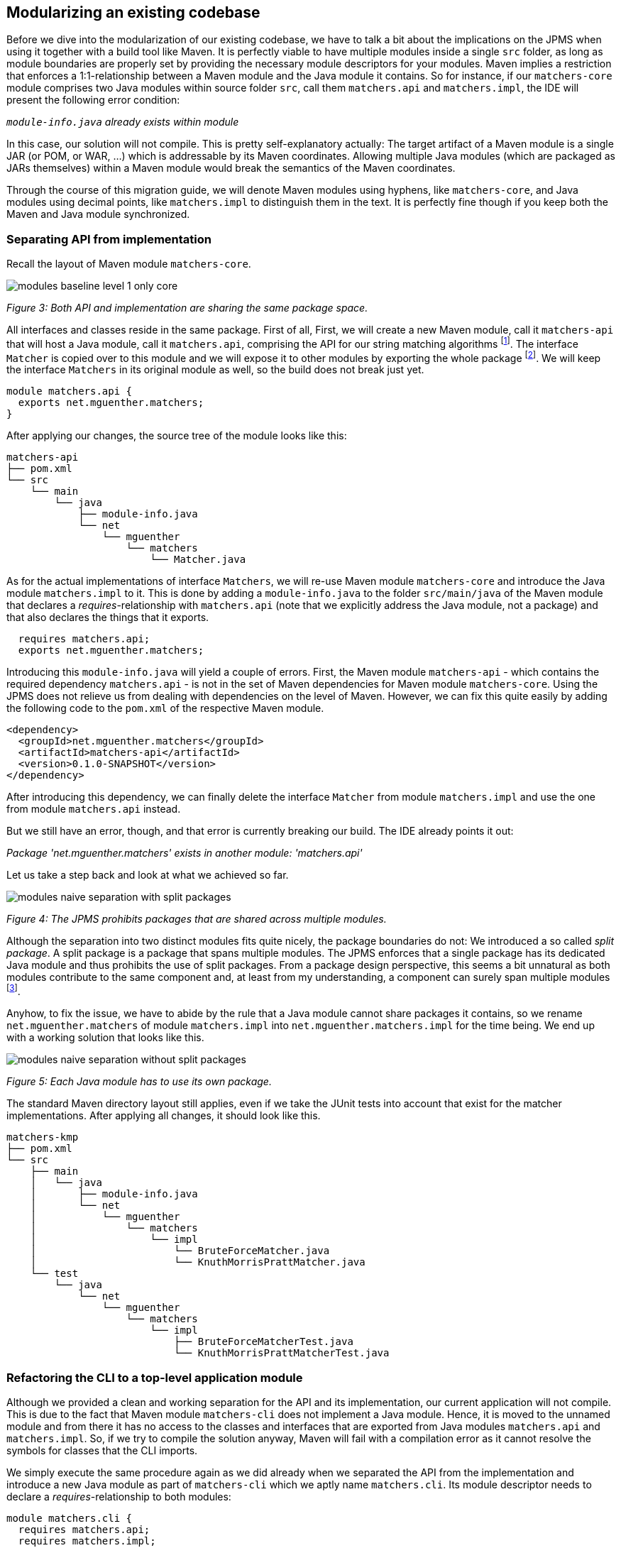 [[section:migration-matchers-core]]

## Modularizing an existing codebase

Before we dive into the modularization of our existing codebase, we have to talk a bit about the implications on the JPMS when using it together with a build tool like Maven. It is perfectly viable to have multiple modules inside a single `src` folder, as long as module boundaries are properly set by providing the necessary module descriptors for your modules. Maven implies a restriction that enforces a 1:1-relationship between a Maven module and the Java module it contains. So for instance, if our `matchers-core` module comprises two Java modules within source folder `src`, call them `matchers.api` and `matchers.impl`, the IDE will present the following error condition:

`_module-info.java` already exists within module_

In this case, our solution will not compile. This is pretty self-explanatory actually: The target artifact of a Maven module is a single JAR (or POM, or WAR, ...) which is addressable by its Maven coordinates. Allowing multiple Java modules (which are packaged as JARs themselves) within a Maven module would break the semantics of the Maven coordinates.

Through the course of this migration guide, we will denote Maven modules using hyphens, like `matchers-core`, and Java modules using decimal points, like `matchers.impl` to distinguish them in the text. It is perfectly fine though if you keep both the Maven and Java module synchronized.

### Separating API from implementation

Recall the layout of Maven module `matchers-core`.

image::images/modules-baseline-level-1-only-core.png[]
[.small]_Figure 3: Both API and implementation are sharing the same package space._

All interfaces and classes reside in the same package. First of all, First, we will create a new Maven module, call it `matchers-api` that will host a Java module, call it `matchers.api`, comprising the API for our string matching algorithms footnote:[We will not show the Maven modules in the diagrams, but only focus on the Java modules.]. The interface `Matcher` is copied over to this module and we will expose it to other modules by exporting the whole package footnote:[This is okay, since this module comprises only classes and interfaces that contribute to the public API of our application.]. We will keep the interface `Matchers` in its original module as well, so the build does not break just yet.

[source,java]
----
module matchers.api {
  exports net.mguenther.matchers;
}
----

After applying our changes, the source tree of the module looks like this:

[source,bash]
----
matchers-api
├── pom.xml
└── src
    └── main
        └── java
            ├── module-info.java
            └── net
                └── mguenther
                    └── matchers
                        └── Matcher.java
----

As for the actual implementations of interface `Matchers`, we will re-use Maven module `matchers-core` and introduce the Java module `matchers.impl` to it. This is done by adding a `module-info.java` to the folder `src/main/java` of the Maven module that declares a _requires_-relationship with `matchers.api` (note that we explicitly address the Java module, not a package) and that also declares the things that it exports.

[source,java]
----
  requires matchers.api;
  exports net.mguenther.matchers;
----

Introducing this `module-info.java` will yield a couple of errors. First, the Maven module `matchers-api` - which contains the required dependency `matchers.api` - is not in the set of Maven dependencies for Maven module `matchers-core`. Using the JPMS does not relieve us from dealing with dependencies on the level of Maven. However, we can fix this quite easily by adding the following code to the `pom.xml` of the respective Maven module.

[source,xml]
----
<dependency>
  <groupId>net.mguenther.matchers</groupId>
  <artifactId>matchers-api</artifactId>
  <version>0.1.0-SNAPSHOT</version>
</dependency>
----

After introducing this dependency, we can finally delete the interface `Matcher` from module `matchers.impl` and use the one from module `matchers.api` instead.

But we still have an error, though, and that error is currently breaking our build. The IDE already points it out:

_Package 'net.mguenther.matchers' exists in another module: 'matchers.api'_

Let us take a step back and look at what we achieved so far.

image::images/modules-naive-separation-with-split-packages.png[]
[.small]_Figure 4: The JPMS prohibits packages that are shared across multiple modules._

Although the separation into two distinct modules fits quite nicely, the package boundaries do not: We introduced a so called _split package_. A split package is a package that spans multiple modules. The JPMS enforces that a single package has its dedicated Java module and thus prohibits the use of split packages. From a package design perspective, this seems a bit unnatural as both modules contribute to the same component and, at least from my understanding, a component can surely span multiple modules footnote:[The closure of a component must not even be known at compile time. Think of pluggable application architectures, in which you simply add modules (JARs) to the module path to extend the functionality of a component.].

Anyhow, to fix the issue, we have to abide by the rule that a Java module cannot share packages it contains, so we rename `net.mguenther.matchers` of module `matchers.impl` into `net.mguenther.matchers.impl` for the time being. We end up with a working solution that looks like this.

image::images/modules-naive-separation-without-split-packages.png[]
[.small]_Figure 5: Each Java module has to use its own package._

The standard Maven directory layout still applies, even if we take the JUnit tests into account that exist for the matcher implementations. After applying all changes, it should look like this.

[source,bash]
----
matchers-kmp
├── pom.xml
└── src
    ├── main
    │   └── java
    │       ├── module-info.java
    │       └── net
    │           └── mguenther
    │               └── matchers
    │                   └── impl
    │                       └── BruteForceMatcher.java
    │                       └── KnuthMorrisPrattMatcher.java
    └── test
        └── java
            └── net
                └── mguenther
                    └── matchers
                        └── impl
                            ├── BruteForceMatcherTest.java
                            └── KnuthMorrisPrattMatcherTest.java

----

### Refactoring the CLI to a top-level application module

Although we provided a clean and working separation for the API and its implementation, our current application will not compile. This is due to the fact that Maven module `matchers-cli` does not implement a Java module. Hence, it is moved to the unnamed module and from there it has no access to the classes and interfaces that are exported from Java modules `matchers.api` and `matchers.impl`. So, if we try to compile the solution anyway, Maven will fail with a compilation error as it cannot resolve the symbols for classes that the CLI imports.

We simply execute the same procedure again as we did already when we separated the API from the implementation and introduce a new Java module as part of `matchers-cli` which we aptly name `matchers.cli`. Its module descriptor needs to declare a _requires_-relationship to both modules:

[source,java]
----
module matchers.cli {
  requires matchers.api;
  requires matchers.impl;
}
----

With this module descriptor in place, the solution comprising all three modules should build and run perfectly fine. Have a look at what we achieved so far in terms of (enclosing) Maven modules. Note that there is a 1:1-correlation between the dependency graph of the Maven modules and the dependency graph of the resp. Java modules.

image::images/modules-naive-separation-java-modules.png[]
[.small]_Figure 6: The CLI still has an unwanted dependency on `matchers.impl`._

But contrary to our initial mission statement, this makes one thing quite obvious: We are still not getting rid of the unwanted dependency from CLI to the implementation. We will address this issue in the following chapter.